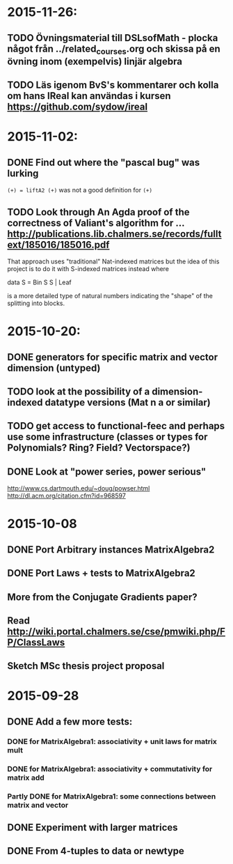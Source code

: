 * 2015-11-26:
** TODO Övningsmaterial till DSLsofMath - plocka något från ../related_courses.org och skissa på en övning inom (exempelvis) linjär algebra
** TODO Läs igenom BvS's kommentarer och kolla om hans IReal kan användas i kursen https://github.com/sydow/ireal
* 2015-11-02:
** DONE Find out where the "pascal bug" was lurking
   CLOSED: [2015-11-02 Mon 15:17]
   ~(+) = liftA2 (+)~ was not a good definition for ~(+)~

** TODO Look through An Agda proof of the correctness of Valiant's algorithm for ... http://publications.lib.chalmers.se/records/fulltext/185016/185016.pdf

That approach uses "traditional" Nat-indexed matrices but the idea of this project is to do it with S-indexed matrices instead where

data S = Bin S S | Leaf

is a more detailed type of natural numbers indicating the "shape" of the splitting into blocks.

* 2015-10-20:
** DONE generators for specific matrix and vector dimension (untyped)
   CLOSED: [2015-10-30 Fri 15:06]
** TODO look at the possibility of a dimension-indexed datatype versions (Mat n a or similar)
** TODO get access to functional-feec and perhaps use some infrastructure (classes or types for Polynomials? Ring? Field? Vectorspace?)
** DONE Look at "power series, power serious"
   CLOSED: [2015-10-30 Fri 14:58]
   http://www.cs.dartmouth.edu/~doug/powser.html
   http://dl.acm.org/citation.cfm?id=968597


* 2015-10-08
** DONE Port Arbitrary instances MatrixAlgebra2
** DONE Port Laws + tests to MatrixAlgebra2
   CLOSED: [2015-10-19 Mon 16:48]
** More from the Conjugate Gradients paper?
** Read http://wiki.portal.chalmers.se/cse/pmwiki.php/FP/ClassLaws
** Sketch MSc thesis project proposal


* 2015-09-28
** DONE Add a few more tests:
*** DONE for MatrixAlgebra1: associativity + unit laws for matrix mult
*** DONE for MatrixAlgebra1: associativity + commutativity for matrix add
*** Partly DONE for MatrixAlgebra1: some connections between matrix and vector
** DONE Experiment with larger matrices
** DONE From 4-tuples to data or newtype
